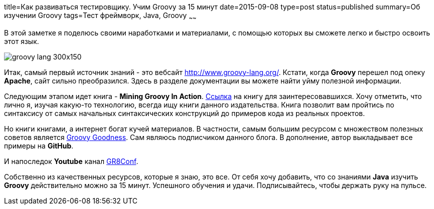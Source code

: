 title=Как развиваться тестировщику. Учим Groovy за 15 минут
date=2015-09-08
type=post
status=published
summary=Об изучении Groovy
tags=Тест фреймворк, Java, Groovy
~~~~~~

В этой заметке я поделюсь своими наработками и материалами, с помощью которых вы сможете легко и быстро освоить этот язык.

image::http://cdn.liviutudor.com/wp-content/uploads/2015/05/groovy-lang-300x150.png[]

Итак, самый первый источник знаний - это вебсайт http://www.groovy-lang.org/. Кстати, когда **Groovy** перешел под опеку **Apache**, сайт сильно преобразился. Здесь в разделе документации вы можете найти уйму полезной информации.

Следующим этапом идет книга - **Mining Groovy In Action**. https://www.manning.com/books/groovy-in-action-second-edition[Ссылка] на книгу для заинтересовавшихся. Хочу отметить, что лично я, изучая какую-то технологию, всегда ищу книги данного издательства. Книга позволит вам пройтись по синтаксису от самых начальных синтаксических конструкций до примеров кода из реальных проектов.

Но книги книгами, а интернет богат кучей материалов. В частности, самым большим ресурсом c множеством полезных советов является http://mrhaki.blogspot.com/[Groovy Goodness]. Сам являюсь подписчиком данного блога. В дополнение, автор выкладывает все примеры на **GitHub**.

И напоследок **Youtube** канал https://www.youtube.com/channel/UC7wUp2KIa1hoMNn0r7JUVEg[GR8Conf].

Собственно из качественных ресурсов, которые я знаю, это все. От себя хочу добавить, что со знаниями **Java** изучить **Groovy** действительно можно за 15 минут. Успешного обучения и удачи. Подписывайтесь, чтобы держать руку на пульсе.
